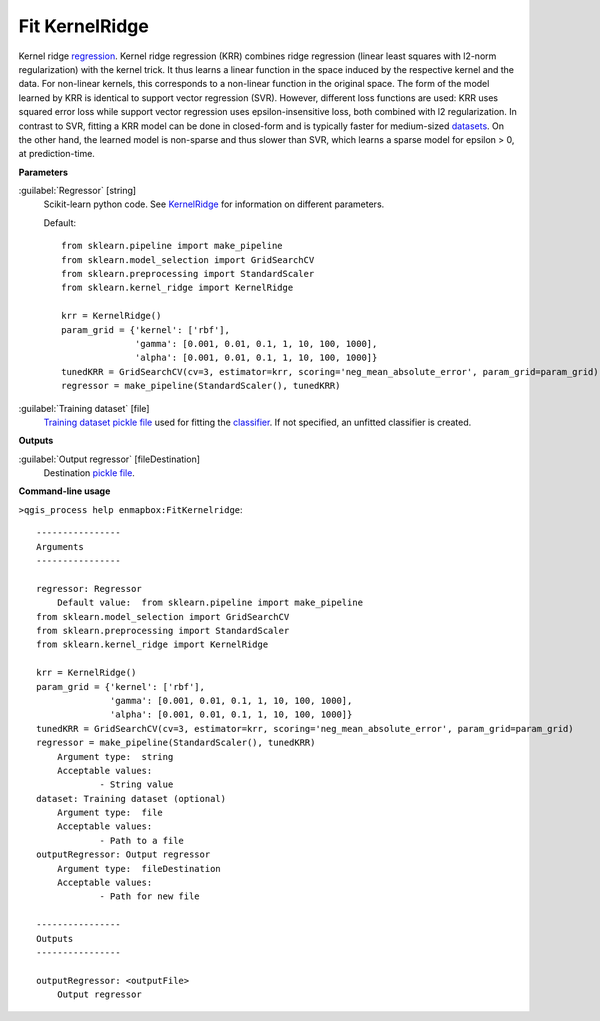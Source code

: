 .. _Fit KernelRidge:

***************
Fit KernelRidge
***************

Kernel ridge `regression <https://enmap-box.readthedocs.io/en/latest/general/glossary.html#term-regression>`_.
Kernel ridge regression (KRR) combines ridge regression (linear least squares with l2-norm regularization) with the kernel trick. It thus learns a linear function in the space induced by the respective kernel and the data. For non-linear kernels, this corresponds to a non-linear function in the original space.
The form of the model learned by KRR is identical to support vector regression (SVR). However, different loss functions are used: KRR uses squared error loss while support vector regression uses epsilon-insensitive loss, both combined with l2 regularization. In contrast to SVR, fitting a KRR model can be done in closed-form and is typically faster for medium-sized `datasets <https://enmap-box.readthedocs.io/en/latest/general/glossary.html#term-dataset>`_. On the other hand, the learned model is non-sparse and thus slower than SVR, which learns a sparse model for epsilon > 0, at prediction-time.

**Parameters**


:guilabel:`Regressor` [string]
    Scikit-learn python code. See `KernelRidge <https://scikit-learn.org/stable/modules/generated/sklearn.kernel_ridge.KernelRidge.html>`_ for information on different parameters.

    Default::

        from sklearn.pipeline import make_pipeline
        from sklearn.model_selection import GridSearchCV
        from sklearn.preprocessing import StandardScaler
        from sklearn.kernel_ridge import KernelRidge
        
        krr = KernelRidge()
        param_grid = {'kernel': ['rbf'],
                      'gamma': [0.001, 0.01, 0.1, 1, 10, 100, 1000],
                      'alpha': [0.001, 0.01, 0.1, 1, 10, 100, 1000]}
        tunedKRR = GridSearchCV(cv=3, estimator=krr, scoring='neg_mean_absolute_error', param_grid=param_grid)
        regressor = make_pipeline(StandardScaler(), tunedKRR)

:guilabel:`Training dataset` [file]
    `Training dataset <https://enmap-box.readthedocs.io/en/latest/general/glossary.html#term-training-dataset>`_ `pickle file <https://enmap-box.readthedocs.io/en/latest/general/glossary.html#term-pickle-file>`_ used for fitting the `classifier <https://enmap-box.readthedocs.io/en/latest/general/glossary.html#term-classifier>`_. If not specified, an unfitted classifier is created.

**Outputs**


:guilabel:`Output regressor` [fileDestination]
    Destination `pickle file <https://enmap-box.readthedocs.io/en/latest/general/glossary.html#term-pickle-file>`_.

**Command-line usage**

``>qgis_process help enmapbox:FitKernelridge``::

    ----------------
    Arguments
    ----------------
    
    regressor: Regressor
    	Default value:	from sklearn.pipeline import make_pipeline
    from sklearn.model_selection import GridSearchCV
    from sklearn.preprocessing import StandardScaler
    from sklearn.kernel_ridge import KernelRidge
    
    krr = KernelRidge()
    param_grid = {'kernel': ['rbf'],
                  'gamma': [0.001, 0.01, 0.1, 1, 10, 100, 1000],
                  'alpha': [0.001, 0.01, 0.1, 1, 10, 100, 1000]}
    tunedKRR = GridSearchCV(cv=3, estimator=krr, scoring='neg_mean_absolute_error', param_grid=param_grid)
    regressor = make_pipeline(StandardScaler(), tunedKRR)
    	Argument type:	string
    	Acceptable values:
    		- String value
    dataset: Training dataset (optional)
    	Argument type:	file
    	Acceptable values:
    		- Path to a file
    outputRegressor: Output regressor
    	Argument type:	fileDestination
    	Acceptable values:
    		- Path for new file
    
    ----------------
    Outputs
    ----------------
    
    outputRegressor: <outputFile>
    	Output regressor
    
    